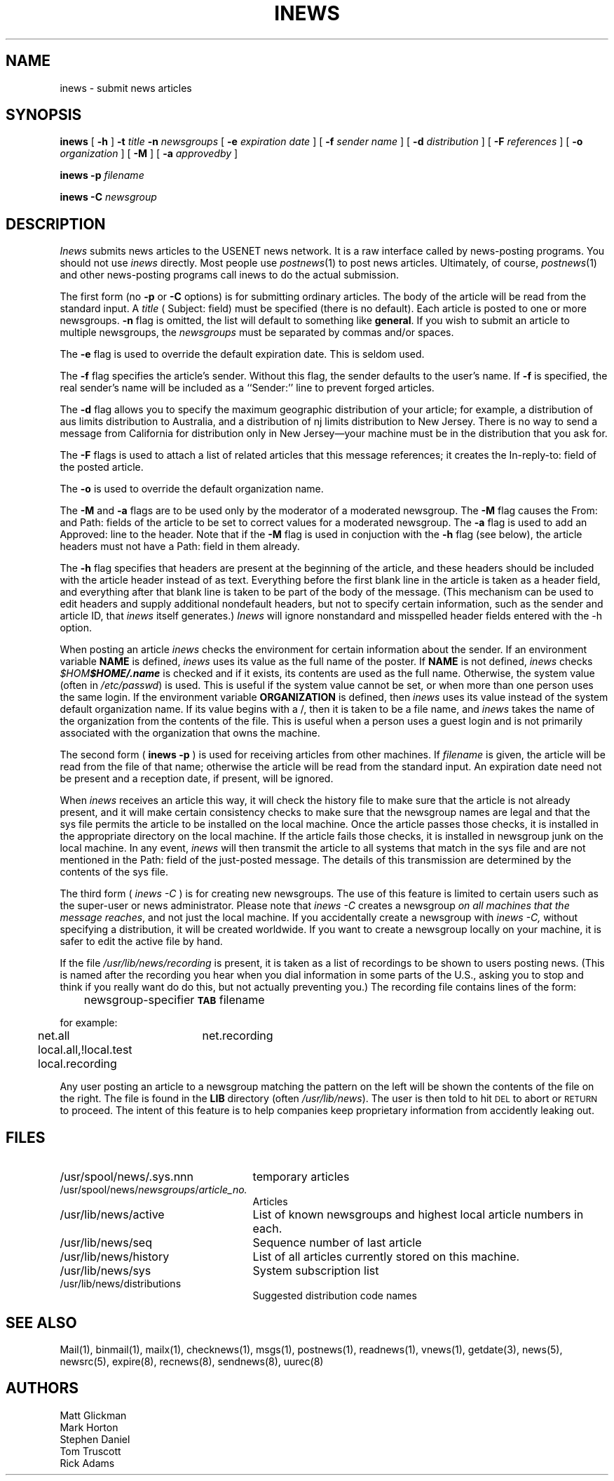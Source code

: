 .if n .ds La '
.if n .ds Ra '
.if t .ds La `
.if t .ds Ra '
.if n .ds Lq "
.if n .ds Rq "
.if t .ds Lq ``
.if t .ds Rq ''
.de Ch
\\$3\\*(Lq\\$1\\*(Rq\\$2
..
.TH INEWS 1 "February 2, 1986"
.ds ]W  Version B 2.10.3
.SH NAME
inews \- submit news articles
.SH SYNOPSIS
.BR inews " [ " \-h " ]"
.BI \-t " title " \-n " newsgroups"
[
.BI \-e " expiration date"
] [
.BI \-f " sender name"
] [
.BI \-d " distribution"
] [
.BI \-F " references"
] [
.BI \-o " organization"
] [
.BI \-M
] [
.BI \-a " approvedby"
]
.PP
.BI "inews \-p " filename
.PP
.BI "inews \-C " newsgroup
.SH DESCRIPTION
.I Inews
submits news articles to the USENET news network.
It is a raw interface called by news-posting programs.
You should not use
.I inews
directly. Most people use
.IR postnews (1)
to post news articles. Ultimately, of course,
.IR postnews (1)
and other news-posting programs call inews to do the actual submission.
.PP
The first form (no
.BI \-p
or
.BI \-C
options) is for submitting ordinary articles.
The body of the article will be read from the standard input.  A
.I title
(
.Ch Subject:
field)
must be specified (there is no default).
Each article is posted to one or more newsgroups.
.B \-n
flag is omitted, the list
will default to something like
.BR general .
If you wish to submit an article to multiple newsgroups, the
.I newsgroups
must be separated by commas and/or spaces.
.PP
The
.B \-e
flag is used to override the default expiration date. This is seldom
used.
.PP
The
.B \-f
flag specifies the article's sender.  Without this flag, the sender
defaults to the user's name.
If
.B \-f
is specified, the real sender's name will be included as a ``Sender:'' line
to prevent forged articles.
.PP
The
.B \-d
flag allows you to specify the maximum geographic distribution of your
article; for example, a distribution of
.Ch aus
limits distribution to Australia, and a distribution of
.Ch nj
limits distribution to New Jersey. There is no way to send a message from
California for distribution only in New Jersey\(emyour machine must be in the
distribution that you ask for.
.PP
The
.B \-F
flags is used to attach a list of related articles that this
message references; it creates the
.Ch In-reply-to:
field of the posted article.
.PP
The
.B \-o
is used to override the default organization name.
.PP
The
.B \-M
and
.B \-a
flags are to be used only by the moderator of a moderated newsgroup. The
.B \-M
flag causes the
.Ch From:
and
.Ch Path:
fields of the article to be set to correct values for a moderated newsgroup.
The
.B \-a
flag is used to add an
.Ch Approved:
line to the header. Note that if the
.B \-M
flag is used in conjuction with the
.B \-h
flag (see below), the article headers must not have a
.Ch Path:
field in them already.
.PP
The
.B \-h
flag specifies that headers are present at the beginning of the
article, and these headers should be included with the article
header instead of as text. Everything before the first blank line in the
article is taken as a header field, and everything after that blank line is
taken to be part of the body of the message.
(This mechanism can be used to edit headers and supply additional
nondefault headers, but not to specify certain information,
such as the sender and article ID, that
.I inews
itself generates.)
.I Inews
will ignore nonstandard and misspelled header fields entered with the \-h
option.
.LP
When posting an article
.I inews
checks the environment for certain information about the sender. If
an environment variable
.B NAME
is defined,
.I inews
uses its value as the full name of the poster. If
.B NAME
is not defined,
.I inews
checks
\kx\f2$HOME\fP\h'|\nxu+2u'\f2$HOME/.name\fP
is checked and if it exists, its contents are used as the full name.
Otherwise, the system value (often in
.IR /etc/passwd )
is used.
This is useful if the system value cannot be set, or when
more than one person uses the same login.
If the environment variable
.B ORGANIZATION
is defined, then
.I inews
uses its value instead of the system
default organization name. If its value begins with a
.Ch / ,
then it is taken to be a file name, and
.I inews
takes the name of the organization from the contents of the file.
This is useful when a person uses a guest login and is
not primarily associated with the organization that owns the machine.
.LP
The second form (
.BI "inews \-p"
) is used for receiving articles from other machines. If
.I filename
is given, the article will be read from the file of that name; otherwise
the article will be read from the standard input.  An expiration date
need not be present and a reception date, if present, will be ignored.
.LP
When
.I inews
receives an article this way, it will check the history file to make sure
that the article is not already present, and it will make certain consistency
checks to make sure that the newsgroup names are legal and that the sys file
permits the article to be installed on the local machine. Once the article
passes those checks, it is installed in the appropriate directory on the
local machine. If the article fails those checks, it is installed in
newsgroup
.Ch junk
on the local machine. In any event,
.I inews
will then transmit the article to all systems that match in the sys file
and are not mentioned in the
.Ch Path:
field of the just-posted message. The details of this transmission are
determined by the contents of the sys file.
.LP
The third form (
.IB "inews \-C"
) is for creating new newsgroups. The use of this feature is
limited to certain users such as the super-user or news administrator.
Please note that
.I "inews \-C"
creates a newsgroup \fIon all machines that the message reaches\fR, and not
just the local machine. If you accidentally create a newsgroup with
.I "inews \-C,"
without specifying a distribution, it will be created worldwide. If you want
to create a newsgroup locally on your machine, it is safer to edit the active
file by hand.
.LP
If the file
.I /usr/lib/news/recording
is present, it is taken as a list of
\&\*(Lqrecordings\*(Rq to be shown to users posting news.
(This is named after the recording you hear when you dial
.Ch information
in some parts of the U.S., asking you to stop and think if you really want do
do this, but not actually preventing you.)
The recording file contains lines of the form:
.PP
	newsgroup-specifier \fB\s-2TAB\s0\fP filename
.PP
for example:
.PP
	net.all	net.recording
.br
	local.all,!local.test local.recording
.PP
Any user posting an article to a newsgroup matching the pattern on
the left will be shown the contents of the file on the right.
The file is found in the
.B LIB
directory (often
.IR /usr/lib/news ).
The user is then told to hit \s-2DEL\s0 to abort or \s-2RETURN\s0 to proceed.
The intent of this feature is to help companies keep proprietary
information from accidently leaking out.
.SH FILES
.PD 0
.TP 25
/usr/spool/news/.sys.nnn
temporary articles
.TP 25
.RI /usr/spool/news/ newsgroups / article_no.
Articles
.TP 25
/usr/lib/news/active
List of known newsgroups and highest local article numbers in each.
.TP 25
/usr/lib/news/seq
Sequence number of last article
.TP 25
/usr/lib/news/history
List of all articles currently stored on this machine.
.TP 25
/usr/lib/news/sys
System subscription list
.TP 25
/usr/lib/news/distributions
Suggested distribution code names
.PD
.SH "SEE ALSO"
Mail(1),
binmail(1),
mailx(1),
checknews(1),
msgs(1),
postnews(1),
readnews(1),
vnews(1),
getdate(3),
news(5),
newsrc(5),
expire(8),
recnews(8),
sendnews(8),
uurec(8)
.SH AUTHORS
Matt Glickman
.br
Mark Horton
.br
Stephen Daniel
.br
Tom Truscott
.br
Rick Adams
